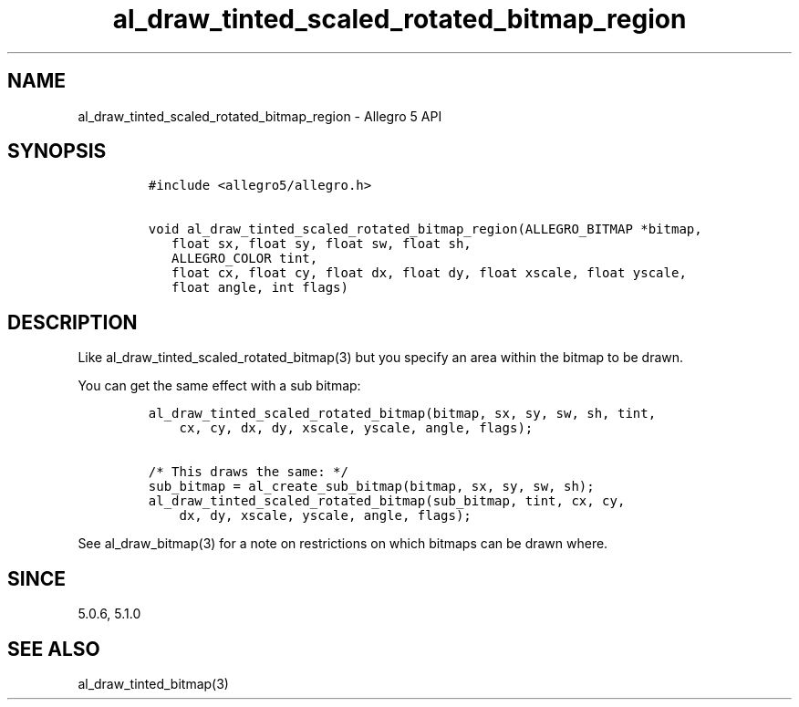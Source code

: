 .\" Automatically generated by Pandoc 3.1.3
.\"
.\" Define V font for inline verbatim, using C font in formats
.\" that render this, and otherwise B font.
.ie "\f[CB]x\f[]"x" \{\
. ftr V B
. ftr VI BI
. ftr VB B
. ftr VBI BI
.\}
.el \{\
. ftr V CR
. ftr VI CI
. ftr VB CB
. ftr VBI CBI
.\}
.TH "al_draw_tinted_scaled_rotated_bitmap_region" "3" "" "Allegro reference manual" ""
.hy
.SH NAME
.PP
al_draw_tinted_scaled_rotated_bitmap_region - Allegro 5 API
.SH SYNOPSIS
.IP
.nf
\f[C]
#include <allegro5/allegro.h>

void al_draw_tinted_scaled_rotated_bitmap_region(ALLEGRO_BITMAP *bitmap,
   float sx, float sy, float sw, float sh,
   ALLEGRO_COLOR tint,
   float cx, float cy, float dx, float dy, float xscale, float yscale,
   float angle, int flags)
\f[R]
.fi
.SH DESCRIPTION
.PP
Like al_draw_tinted_scaled_rotated_bitmap(3) but you specify an area
within the bitmap to be drawn.
.PP
You can get the same effect with a sub bitmap:
.IP
.nf
\f[C]
al_draw_tinted_scaled_rotated_bitmap(bitmap, sx, sy, sw, sh, tint,
    cx, cy, dx, dy, xscale, yscale, angle, flags);

/* This draws the same: */
sub_bitmap = al_create_sub_bitmap(bitmap, sx, sy, sw, sh);
al_draw_tinted_scaled_rotated_bitmap(sub_bitmap, tint, cx, cy,
    dx, dy, xscale, yscale, angle, flags);
\f[R]
.fi
.PP
See al_draw_bitmap(3) for a note on restrictions on which bitmaps can be
drawn where.
.SH SINCE
.PP
5.0.6, 5.1.0
.SH SEE ALSO
.PP
al_draw_tinted_bitmap(3)
